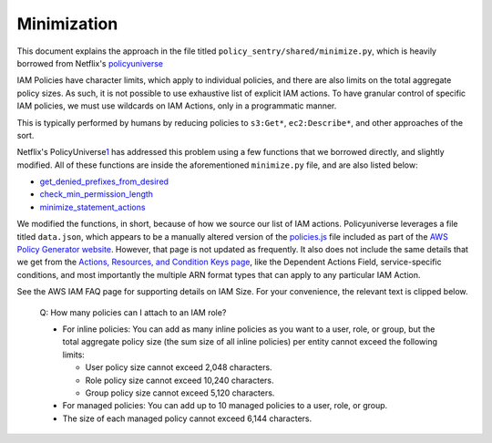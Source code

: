 
Minimization
---------------------------------------

This document explains the approach in the file titled ``policy_sentry/shared/minimize.py``\ , which is heavily borrowed from Netflix's `policyuniverse <https://github.com/Netflix-Skunkworks/policyuniverse/>`_ 

IAM Policies have character limits, which apply to individual policies, and there are also limits on the total aggregate policy sizes. As such, it is not possible to use exhaustive list of explicit IAM actions. To have granular control of specific IAM policies, we must use wildcards on IAM Actions, only in a programmatic manner. 

This is typically performed by humans by reducing policies to ``s3:Get*``\ , ``ec2:Describe*``\ , and other approaches of the sort. 

Netflix's PolicyUniverse\ `1 <https://github.com/Netflix-Skunkworks/policyuniverse/>`_ has addressed this problem using a few functions that we borrowed directly, and slightly modified. All of these functions are inside the aforementioned ``minimize.py`` file, and are also listed below:


* `get_denied_prefixes_from_desired <https://github.com/Netflix-Skunkworks/policyuniverse/blob/master/policyuniverse/expander_minimizer.py#L101>`_
* `check_min_permission_length <https://github.com/Netflix-Skunkworks/policyuniverse/blob/master/policyuniverse/expander_minimizer.py#L111>`_
* `minimize_statement_actions <https://github.com/Netflix-Skunkworks/policyuniverse/blob/master/policyuniverse/expander_minimizer.py#L123>`_

We modified the functions, in short, because of how we source our list of IAM actions. Policyuniverse leverages a file titled ``data.json``\ , which appears to be a manually altered version of the `policies.js <https://awspolicygen.s3.amazonaws.com/js/policies.js>`_ file included as part of the `AWS Policy Generator website <https://awspolicygen.s3.amazonaws.com/policygen.html>`_. However, that page is not updated as frequently. It also does not include the same details that we get from the `Actions, Resources, and Condition Keys page <https://docs.aws.amazon.com/IAM/latest/UserGuide/reference_policies_actions-resources-contextkeys.html>`_\ , like the Dependent Actions Field, service-specific conditions, and most importantly the multiple ARN format types that can apply to any particular IAM Action.

See the AWS IAM FAQ page for supporting details on IAM Size. For your convenience, the relevant text is clipped below.

..

   Q: How many policies can I attach to an IAM role?


   * For inline policies: You can add as many inline policies as you want to a user, role, or group, but
     the total aggregate policy size (the sum size of all inline policies) per entity cannot exceed the following limits:

     * User policy size cannot exceed 2,048 characters.
     * Role policy size cannot exceed 10,240 characters.
     * Group policy size cannot exceed 5,120 characters.

   * For managed policies: You can add up to 10 managed policies to a user, role, or group. 
   * The size of each managed policy cannot exceed 6,144 characters.

